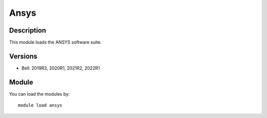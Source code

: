 .. _backbone-label:

Ansys
==============================

Description
~~~~~~~~
This module loads the ANSYS software suite.

Versions
~~~~~~~~
- Bell: 2019R3, 2020R1, 2021R2, 2022R1

Module
~~~~~~~~
You can load the modules by::

    module load ansys


